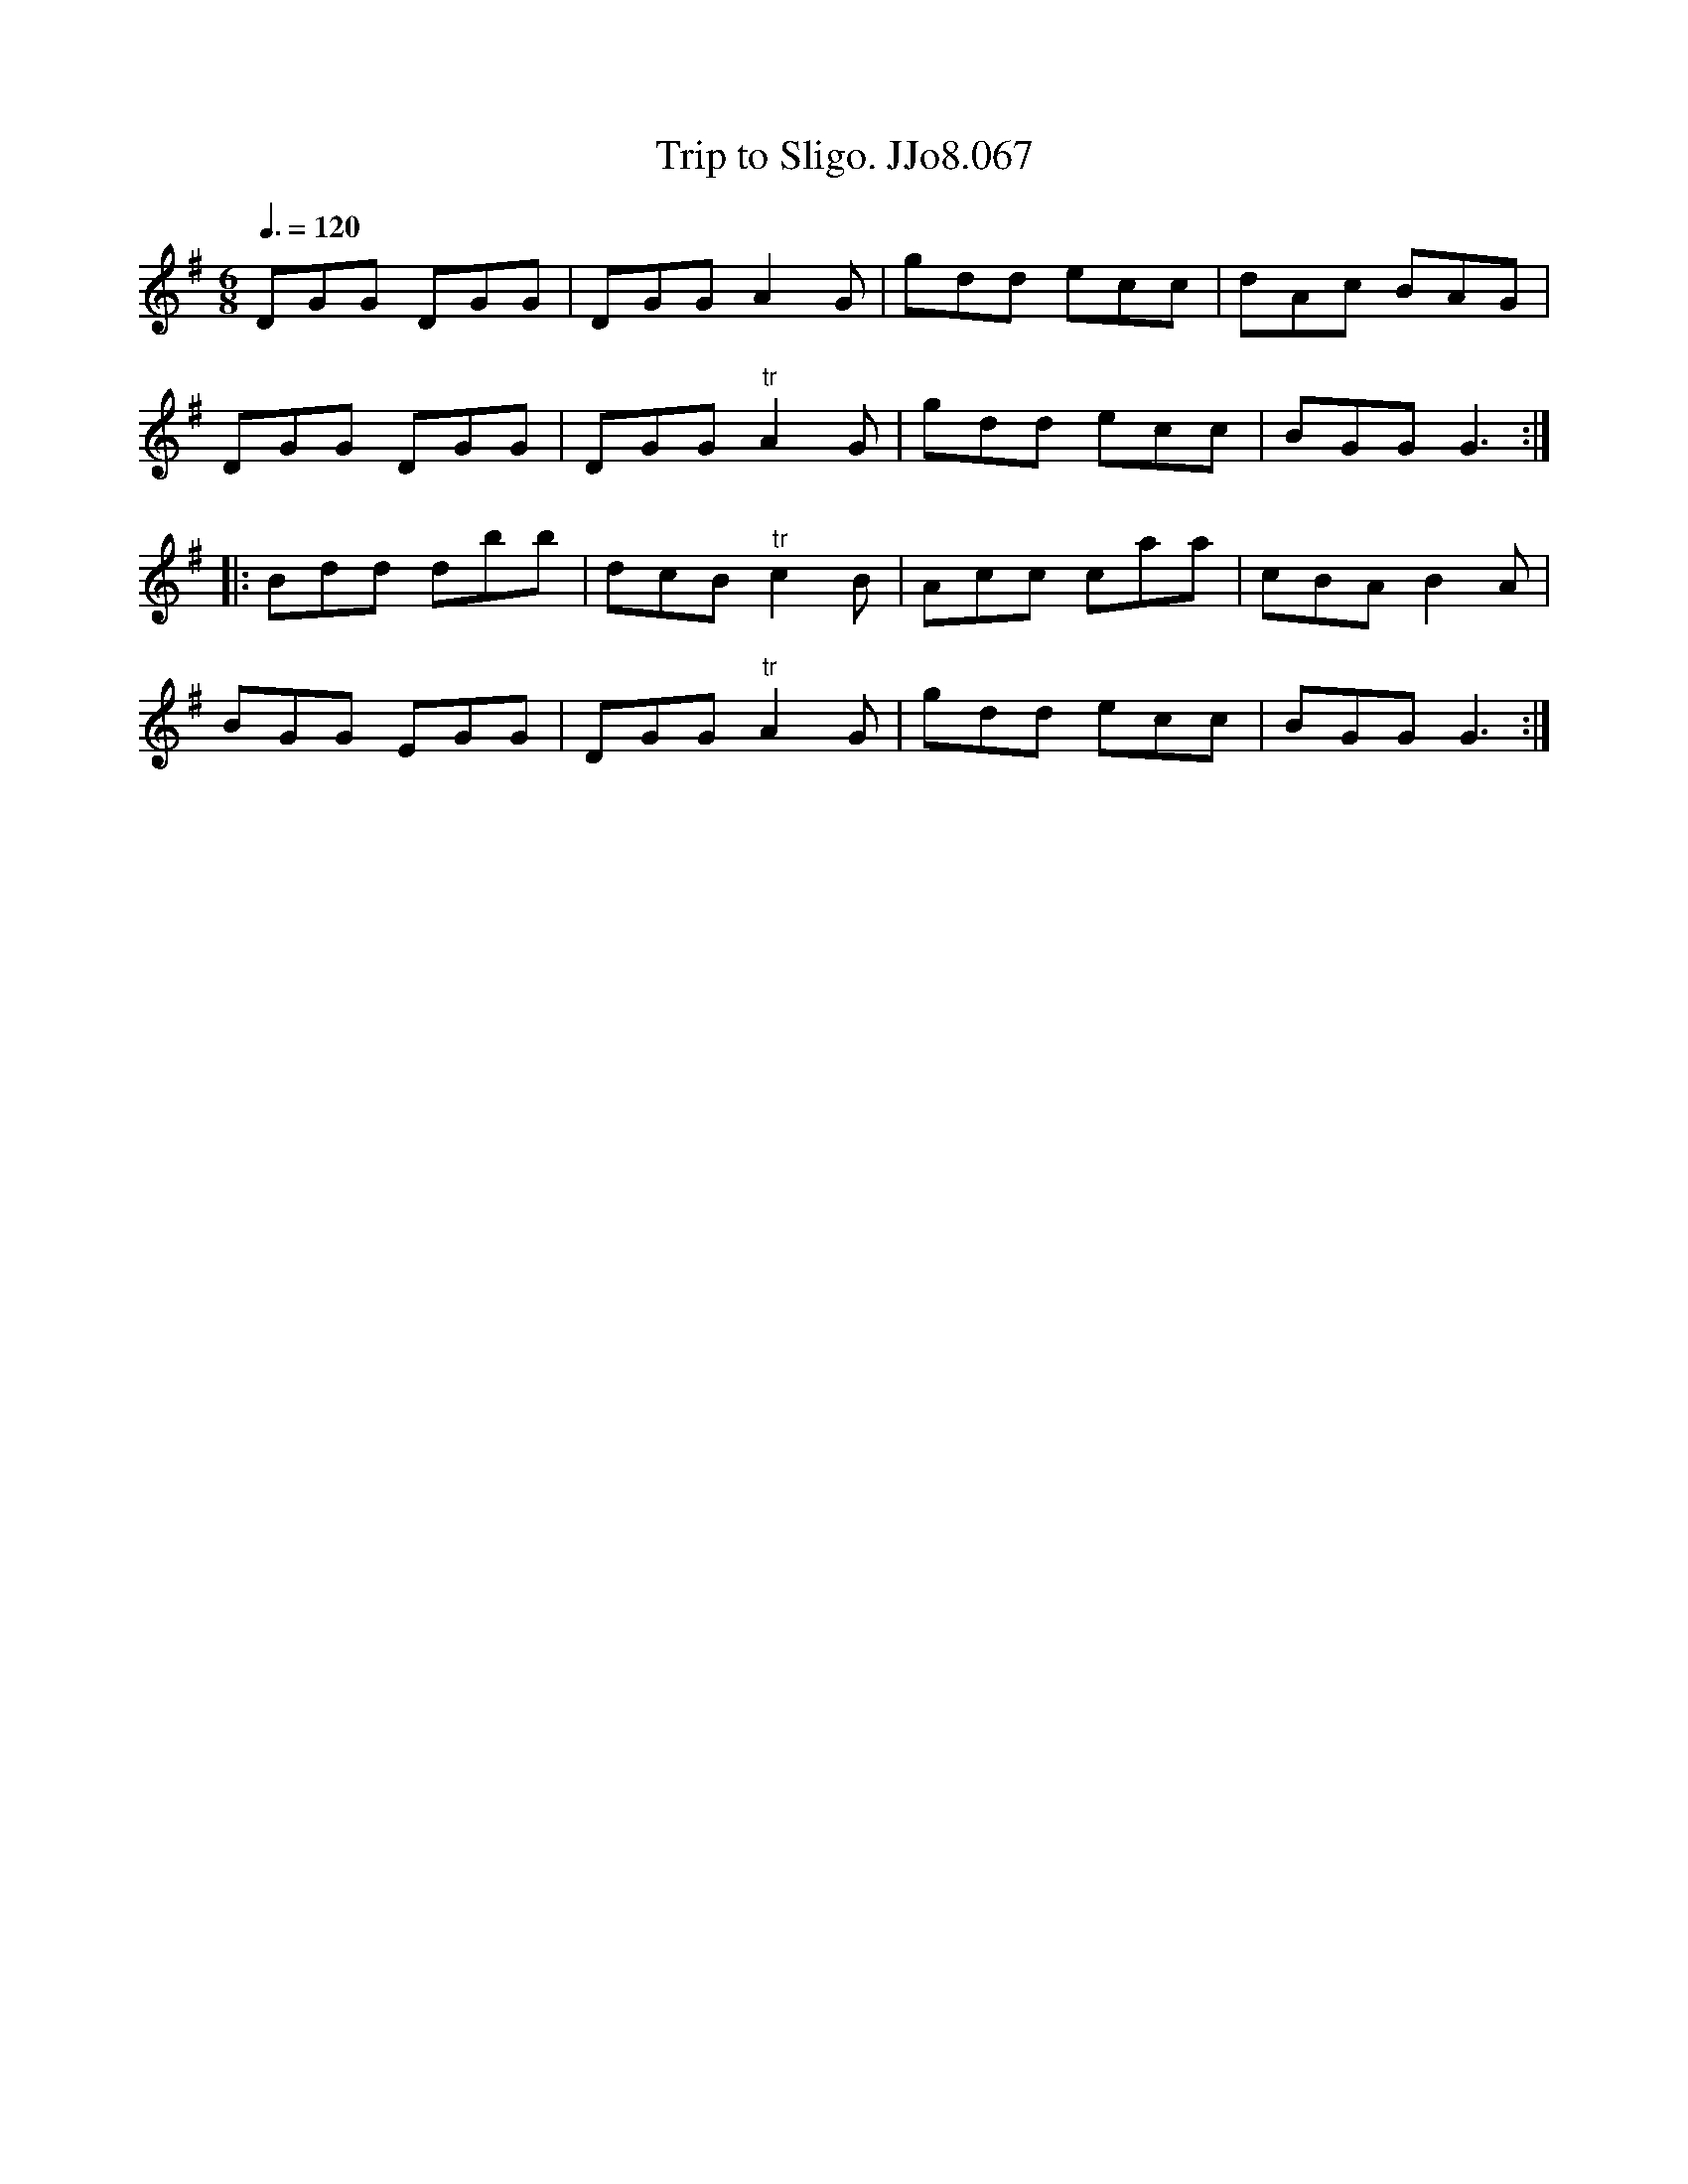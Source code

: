 X:67
T:Trip to Sligo. JJo8.067
B:J.Johnson Choice Collection Vol 8 1758
Z:vmp.Simon Wilson 2013 www.village-music-project.org.uk
M:6/8
L:1/8
Q:3/8=120
K:G
DGG DGG|DGG A2G|gdd ecc|dAc BAG|
DGG DGG|DGG"^tr"A2G|gdd ecc|BGGG3:|
|:Bdd dbb|dcB"^tr"c2B|Acc caa|cBAB2A|
BGG EGG|DGG"^tr"A2G|gdd ecc|BGGG3:|
